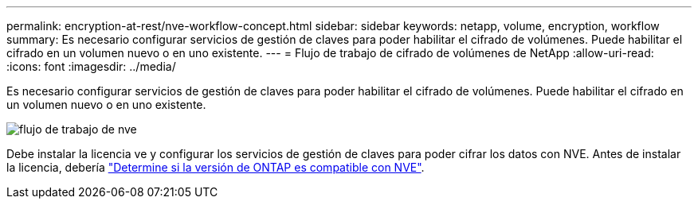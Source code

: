 ---
permalink: encryption-at-rest/nve-workflow-concept.html 
sidebar: sidebar 
keywords: netapp, volume, encryption, workflow 
summary: Es necesario configurar servicios de gestión de claves para poder habilitar el cifrado de volúmenes. Puede habilitar el cifrado en un volumen nuevo o en uno existente. 
---
= Flujo de trabajo de cifrado de volúmenes de NetApp
:allow-uri-read: 
:icons: font
:imagesdir: ../media/


[role="lead"]
Es necesario configurar servicios de gestión de claves para poder habilitar el cifrado de volúmenes. Puede habilitar el cifrado en un volumen nuevo o en uno existente.

image::../media/nve-workflow.gif[flujo de trabajo de nve]

Debe instalar la licencia ve y configurar los servicios de gestión de claves para poder cifrar los datos con NVE.  Antes de instalar la licencia, debería link:luster-version-support-nve-task.html["Determine si la versión de ONTAP es compatible con NVE"].
